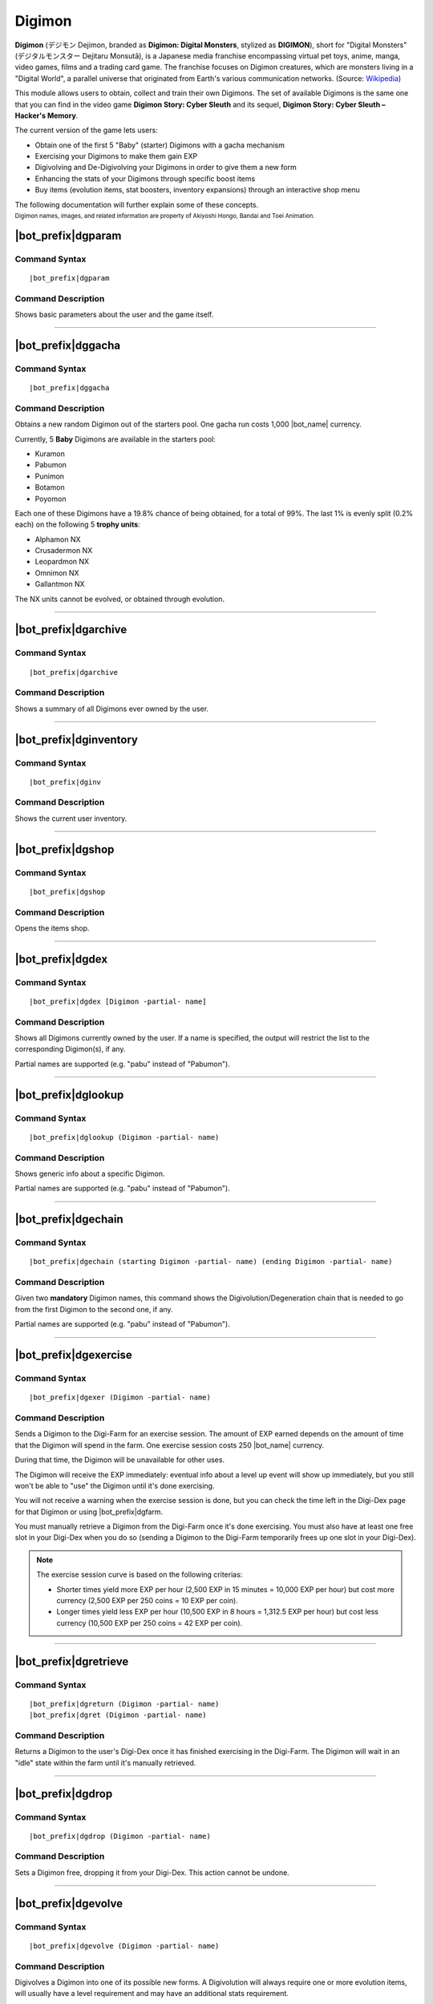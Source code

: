 .. _digimon:

*******
Digimon
*******

**Digimon** (デジモン Dejimon, branded as **Digimon: Digital Monsters**, stylized as **DIGIMON**), short for "Digital Monsters" (デジタルモンスター Dejitaru Monsutā), is a Japanese media franchise encompassing virtual pet toys, anime, manga, video games, films and a trading card game. The franchise focuses on Digimon creatures, which are monsters living in a "Digital World", a parallel universe that originated from Earth's various communication networks. (Source: `Wikipedia <https://en.wikipedia.org/wiki/Digimon>`_)

This module allows users to obtain, collect and train their own Digimons. The set of available Digimons is the same one that you can find in the video game **Digimon Story: Cyber Sleuth** and its sequel, **Digimon Story: Cyber Sleuth – Hacker's Memory**.

.. seealso::
    I'd like to thanks **Chia** (Chia#8045 on Discord) for her work in gathering the full list of Digimons and their respective stats into the `Digimon Cyber Sleuth Hacker's Memory Competitive Database (DigiDB) <http://digidb.io/>`_. This module would not exist if it wasn't for her huge indirect help.
    
    `Click here <https://discord.gg/ynWMccz>`_ to join her Discord server, or `here <https://www.patreon.com/digidb>`_ to support her via Patreon!
    
The current version of the game lets users:

* Obtain one of the first 5 "Baby" (starter) Digimons with a gacha mechanism
* Exercising your Digimons to make them gain EXP
* Digivolving and De-Digivolving your Digimons in order to give them a new form
* Enhancing the stats of your Digimons through specific boost items
* Buy items (evolution items, stat boosters, inventory expansions) through an interactive shop menu

The following documentation will further explain some of these concepts.

| :sub:`Digimon names, images, and related information are property of Akiyoshi Hongo, Bandai and Toei Animation.`

|bot_prefix|\ dgparam
---------------------

Command Syntax
^^^^^^^^^^^^^^
.. parsed-literal::

    |bot_prefix|\ dgparam
    
Command Description
^^^^^^^^^^^^^^^^^^^
Shows basic parameters about the user and the game itself.

....

|bot_prefix|\ dggacha
---------------------

Command Syntax
^^^^^^^^^^^^^^
.. parsed-literal::

    |bot_prefix|\ dggacha
    
Command Description
^^^^^^^^^^^^^^^^^^^
Obtains a new random Digimon out of the starters pool. One gacha run costs 1,000 |bot_name| currency.

Currently, 5 **Baby** Digimons are available in the starters pool:

* Kuramon
* Pabumon
* Punimon
* Botamon
* Poyomon

Each one of these Digimons have a 19.8% chance of being obtained, for a total of 99%. The last 1% is evenly split (0.2% each) on the following 5 **trophy units**:

* Alphamon NX
* Crusadermon NX
* Leopardmon NX
* Omnimon NX
* Gallantmon NX

The NX units cannot be evolved, or obtained through evolution.

....

|bot_prefix|\ dgarchive
-----------------------

Command Syntax
^^^^^^^^^^^^^^
.. parsed-literal::

    |bot_prefix|\ dgarchive
    
Command Description
^^^^^^^^^^^^^^^^^^^
Shows a summary of all Digimons ever owned by the user.

....

|bot_prefix|\ dginventory
-------------------------

Command Syntax
^^^^^^^^^^^^^^
.. parsed-literal::

    |bot_prefix|\ dginv
    
Command Description
^^^^^^^^^^^^^^^^^^^
Shows the current user inventory.

....


|bot_prefix|\ dgshop
--------------------

Command Syntax
^^^^^^^^^^^^^^
.. parsed-literal::

    |bot_prefix|\ dgshop
    
Command Description
^^^^^^^^^^^^^^^^^^^
Opens the items shop.

....


|bot_prefix|\ dgdex
-------------------

Command Syntax
^^^^^^^^^^^^^^
.. parsed-literal::

    |bot_prefix|\ dgdex [Digimon -partial- name]
    
Command Description
^^^^^^^^^^^^^^^^^^^
Shows all Digimons currently owned by the user. If a name is specified, the output will restrict the list to the corresponding Digimon(s), if any.

Partial names are supported (e.g. "pabu" instead of "Pabumon").

....


|bot_prefix|\ dglookup
----------------------

Command Syntax
^^^^^^^^^^^^^^
.. parsed-literal::

    |bot_prefix|\ dglookup (Digimon -partial- name)
    
Command Description
^^^^^^^^^^^^^^^^^^^
Shows generic info about a specific Digimon.

Partial names are supported (e.g. "pabu" instead of "Pabumon").

....

|bot_prefix|\ dgechain
----------------------

Command Syntax
^^^^^^^^^^^^^^
.. parsed-literal::

    |bot_prefix|\ dgechain (starting Digimon -partial- name) (ending Digimon -partial- name)
    
Command Description
^^^^^^^^^^^^^^^^^^^
Given two **mandatory** Digimon names, this command shows the Digivolution/Degeneration chain that is needed to go from the first Digimon to the second one, if any.

Partial names are supported (e.g. "pabu" instead of "Pabumon").

....

|bot_prefix|\ dgexercise
------------------------

Command Syntax
^^^^^^^^^^^^^^
.. parsed-literal::

    |bot_prefix|\ dgexer (Digimon -partial- name)
    
Command Description
^^^^^^^^^^^^^^^^^^^
Sends a Digimon to the Digi-Farm for an exercise session. The amount of EXP earned depends on the amount of time that the Digimon will spend in the farm. One exercise session costs 250 |bot_name| currency.

During that time, the Digimon will be unavailable for other uses.

The Digimon will receive the EXP immediately: eventual info about a level up event will show up immediately, but you still won't be able to "use" the Digimon until it's done exercising.

You will not receive a warning when the exercise session is done, but you can check the time left in the Digi-Dex page for that Digimon or using |bot_prefix|\ dgfarm.

You must manually retrieve a Digimon from the Digi-Farm once it's done exercising. You must also have at least one free slot in your Digi-Dex when you do so (sending a Digimon to the Digi-Farm temporarily frees up one slot in your Digi-Dex).

.. note::
    The exercise session curve is based on the following criterias:
    
    * Shorter times yield more EXP per hour (2,500 EXP in 15 minutes = 10,000 EXP per hour) but cost more currency (2,500 EXP per 250 coins = 10 EXP per coin).
    * Longer times yield less EXP per hour (10,500 EXP in 8 hours = 1,312.5 EXP per hour) but cost less currency (10,500 EXP per 250 coins = 42 EXP per coin).

....

|bot_prefix|\ dgretrieve
------------------------

Command Syntax
^^^^^^^^^^^^^^
.. parsed-literal::

    |bot_prefix|\ dgreturn (Digimon -partial- name)
    |bot_prefix|\ dgret (Digimon -partial- name)
    
Command Description
^^^^^^^^^^^^^^^^^^^
Returns a Digimon to the user's Digi-Dex once it has finished exercising in the Digi-Farm. The Digimon will wait in an "idle" state within the farm until it's manually retrieved.

....

|bot_prefix|\ dgdrop
--------------------

Command Syntax
^^^^^^^^^^^^^^
.. parsed-literal::

    |bot_prefix|\ dgdrop (Digimon -partial- name)
    
Command Description
^^^^^^^^^^^^^^^^^^^
Sets a Digimon free, dropping it from your Digi-Dex. This action cannot be undone.

....

|bot_prefix|\ dgevolve
----------------------

Command Syntax
^^^^^^^^^^^^^^
.. parsed-literal::

    |bot_prefix|\ dgevolve (Digimon -partial- name)
    
Command Description
^^^^^^^^^^^^^^^^^^^
Digivolves a Digimon into one of its possible new forms. A Digivolution will always require one or more evolution items, will usually have a level requirement and may have an additional stats requirement.

There are 2 evolution items:

* Digivolution-Chips: these are used for "standard" evolutions.
* Digi-Eggs: these are used to evolve a Digimon to its "Armor" form. Currently, there are only 3 Armor Digimons: Flamedramon, Magnamon and Rapidmon (Armor). Digi-Eggs cannot be bought and are only obtained through specific giveaways or events.

The stats requirements can be satisfied by raising the Digimon level until its stats are compliant with the evolution requirements, or by using Booster items (bought from the shop). Stat boosts are kept during Digivolution/Degenerations.

The only exception to this is the **ABI** parameter. ABI is only obtained by De-Digivolutions: upon degenerating a Digimon, you will gain 1 point of ABI per 9,900 EXP points that the Digimon has gained in that specific form. ABI is kept during Digivolution/Degenerations.

.. admonition:: Example

    Wizardmon needs 10 ABI to Digivolve into Myotismon. You can exercise Wizardmon (or a lower form that still has a further lower form) until it has gained 99,000 EXP (Lv. 63~64), then Degenerate it to Keramon (which will now have 10 ABI), Digivolve it again to Wizardmon, then up to Myotismon.

....

|bot_prefix|\ dgdegenerate
--------------------------

Command Syntax
^^^^^^^^^^^^^^
.. parsed-literal::

    |bot_prefix|\ dgdegen (Digimon -partial- name)
    
Command Description
^^^^^^^^^^^^^^^^^^^
The opposite of Digivolutions, this command brings back a Digimon to a lower form. The only requirement of doing so is that the lower form you are Degenerating to must be one you have already obtained in the past.

You can check the list of Digimons you have seen in the past with |bot_prefix| dgarchive.

....

|bot_prefix|\ dguseitem
-----------------------

Command Syntax
^^^^^^^^^^^^^^
.. parsed-literal::

    |bot_prefix|\ dguseitem
    
Command Description
^^^^^^^^^^^^^^^^^^^
Uses an item. You can select the specific item and the quantity to use through an interactive menu.

....

|bot_prefix|\ dgdropitem
------------------------

Command Syntax
^^^^^^^^^^^^^^
.. parsed-literal::

    |bot_prefix|\ dgdropitem
    
Command Description
^^^^^^^^^^^^^^^^^^^
Drops an item. You can select the specific item and the quantity to drop through an interactive menu. This action cannot be undone.

....

|bot_prefix|\ dgenhance
-----------------------

Command Syntax
^^^^^^^^^^^^^^
.. parsed-literal::

    |bot_prefix|\ dgenhance (Digimon -partial- name)
    
Command Description
^^^^^^^^^^^^^^^^^^^
Uses an item (e.g. a stat booster item) on a Digimon. You can select the specific item and the quantity to use through an interactive menu.
